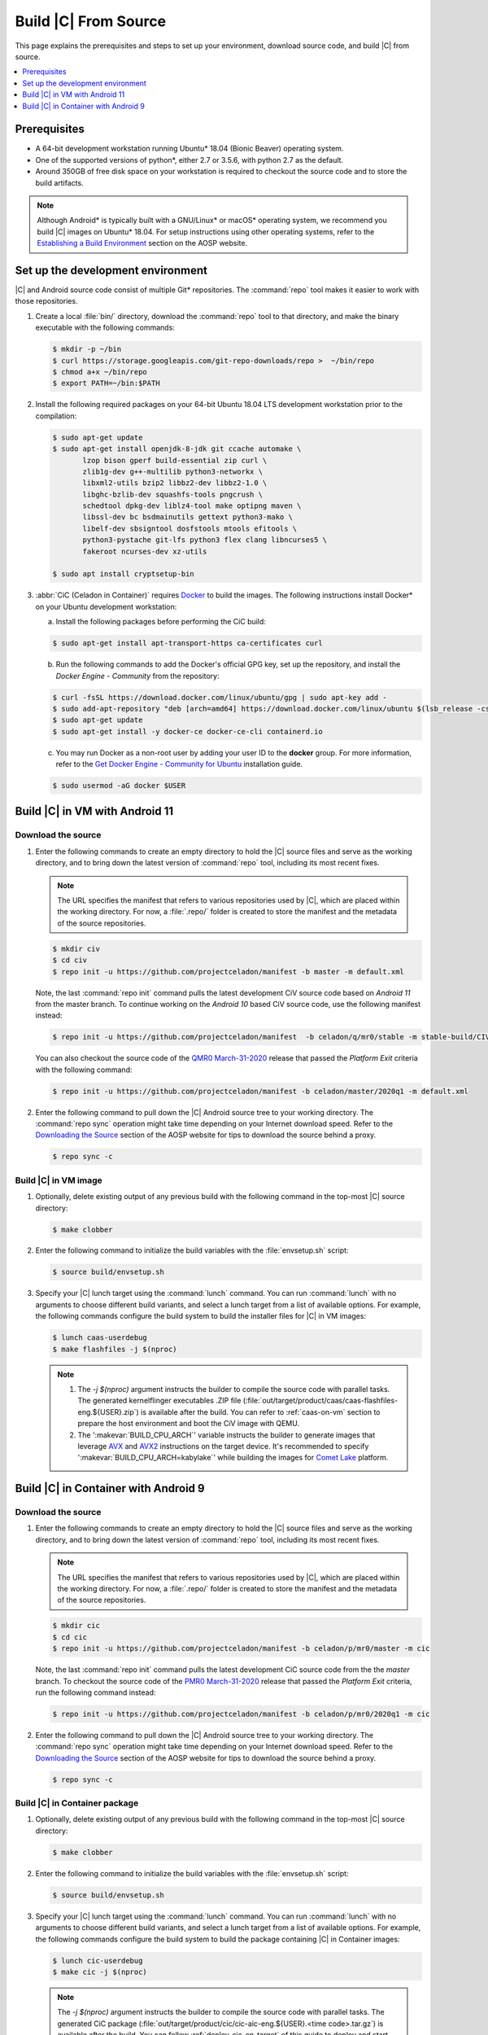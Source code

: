 .. _build-from-source:

Build |C| From Source
#####################

This page explains the prerequisites and steps to set up your environment,
download source code, and build |C| from source.

.. contents::
   :local:
   :depth: 1

Prerequisites
*************

* A 64-bit development workstation running Ubuntu\* 18.04 (Bionic Beaver)
  operating system.

* One of the supported versions of python\*, either 2.7 or 3.5.6, with
  python 2.7 as the default.

* Around 350GB of free disk space on your workstation is required to
  checkout the source code and to store the build artifacts.

.. note::
   Although Android\* is typically built with a GNU/Linux\* or macOS\*
   operating system, we recommend you build |C| images on Ubuntu\* 18.04.
   For setup instructions using other operating systems, refer to the
   `Establishing a Build Environment <https://source.android.com/setup/build/initializing>`_ section on the AOSP website.

Set up the development environment
**********************************

|C| and Android source code consist of multiple Git\* repositories. The
:command:`repo` tool makes it easier to work with those repositories.

#. Create a local :file:`bin/` directory, download the :command:`repo` tool
   to that directory, and make the binary executable with the following commands:

   .. code-block:: bash

       $ mkdir -p ~/bin
       $ curl https://storage.googleapis.com/git-repo-downloads/repo >  ~/bin/repo
       $ chmod a+x ~/bin/repo
       $ export PATH=~/bin:$PATH

#. Install the following required packages on your 64-bit Ubuntu 18.04 LTS
   development workstation prior to the compilation:

   .. code-block:: bash

      $ sudo apt-get update
      $ sudo apt-get install openjdk-8-jdk git ccache automake \
             lzop bison gperf build-essential zip curl \
             zlib1g-dev g++-multilib python3-networkx \
             libxml2-utils bzip2 libbz2-dev libbz2-1.0 \
             libghc-bzlib-dev squashfs-tools pngcrush \
             schedtool dpkg-dev liblz4-tool make optipng maven \
             libssl-dev bc bsdmainutils gettext python3-mako \
             libelf-dev sbsigntool dosfstools mtools efitools \
             python3-pystache git-lfs python3 flex clang libncurses5 \
             fakeroot ncurses-dev xz-utils

      $ sudo apt install cryptsetup-bin

#. :abbr:`CiC (Celadon in Container)`
   requires `Docker <https://www.docker.com/>`_ to build the images.
   The following instructions install Docker\* on your Ubuntu development
   workstation:

   a) Install the following packages before performing the CiC build:

   .. code-block:: bash

       $ sudo apt-get install apt-transport-https ca-certificates curl

   b) Run the following commands to add the Docker's official GPG key, set
      up the repository, and install the *Docker Engine - Community* from the
      repository:

   .. code-block:: bash

       $ curl -fsSL https://download.docker.com/linux/ubuntu/gpg | sudo apt-key add -
       $ sudo add-apt-repository "deb [arch=amd64] https://download.docker.com/linux/ubuntu $(lsb_release -cs) stable"
       $ sudo apt-get update
       $ sudo apt-get install -y docker-ce docker-ce-cli containerd.io

   c) You may run Docker as a non-root user by adding your user ID to the
      **docker** group. For more information, refer to the
      `Get Docker Engine - Community for Ubuntu <https://docs.docker.com/install/linux/docker-ce/ubuntu/>`_ installation guide.

   .. code-block:: bash

       $ sudo usermod -aG docker $USER

Build |C| in VM with Android 11
*******************************

Download the source
===================

#. Enter the following commands to create an empty directory to hold the
   |C| source files and serve as the working directory, and to bring down the
   latest version of :command:`repo` tool, including its most recent fixes.

   .. note::
      The URL specifies the manifest that refers to various repositories
      used by |C|, which are placed within the working directory. For now, a
      :file:`.repo/` folder is created to store the manifest and the metadata of
      the source repositories.

   .. code-block:: bash

       $ mkdir civ
       $ cd civ
       $ repo init -u https://github.com/projectceladon/manifest -b master -m default.xml

   Note, the last :command:`repo init` command pulls the latest development
   CiV source code based on *Android 11* from the master branch.
   To continue working on the *Android 10* based CiV source code,
   use the following manifest instead:

   .. code-block:: bash

       $ repo init -u https://github.com/projectceladon/manifest  -b celadon/q/mr0/stable -m stable-build/CIV_00.20.03.31_A10.xml

   You can also checkout the source code
   of the `QMR0 March-31-2020`_ release that passed the *Platform Exit*
   criteria with the following command:

   .. _QMR0 March-31-2020: https://01.org/projectceladon/documentation/release-notes#civ-01-20-01-12-a10

   .. code-block:: bash

       $ repo init -u https://github.com/projectceladon/manifest -b celadon/master/2020q1 -m default.xml

#. Enter the following command to pull down the |C| Android source tree to
   your working directory. The :command:`repo sync` operation might take time
   depending on your Internet download speed. Refer to the
   `Downloading the Source <https://source.android.com/setup/build/downloading>`_
   section of the AOSP website for tips to download the source behind a
   proxy.

   .. code-block:: bash

       $ repo sync -c

.. _build-os-image:

Build |C| in VM image
=====================

#. Optionally, delete existing output of any previous build with the
   following command in the top-most |C| source directory:

   .. code-block:: bash

       $ make clobber

#. Enter the following command to initialize the build variables with the
   :file:`envsetup.sh` script:

   .. code-block:: bash

       $ source build/envsetup.sh

#. Specify your |C| lunch target using the :command:`lunch` command. You can
   run :command:`lunch` with no arguments to choose different build
   variants, and select a lunch target from a list of available options.
   For example, the following commands configure the build system to
   build the installer files for |C| in VM images:

   .. code-block:: bash

       $ lunch caas-userdebug
       $ make flashfiles -j $(nproc)

   .. note::
      #. The *-j $(nproc)* argument instructs the builder to compile the source
         code with parallel tasks. The generated kernelflinger executables
         .ZIP file
         (:file:`out/target/product/caas/caas-flashfiles-eng.${USER}.zip`)
         is available after the build. You can refer to :ref:`caas-on-vm`
         section to prepare the host environment and boot the CiV image with QEMU.
      #. The ':makevar:`BUILD_CPU_ARCH`' variable instructs the builder to
         generate images that leverage `AVX`_ and `AVX2`_ instructions on
         the target device. It's recommended to specify ':makevar:`BUILD_CPU_ARCH=kabylake`'
         while building the images for `Comet Lake`_ platform.

Build |C| in Container with Android 9
*************************************

Download the source
===================

#. Enter the following commands to create an empty directory to hold the
   |C| source files and serve as the working directory, and to bring down the
   latest version of :command:`repo` tool, including its most recent fixes.

   .. note::
      The URL specifies the manifest that refers to various repositories
      used by |C|, which are placed within the working directory. For now, a
      :file:`.repo/` folder is created to store the manifest and the metadata of
      the source repositories.

   .. code-block:: bash

       $ mkdir cic
       $ cd cic
       $ repo init -u https://github.com/projectceladon/manifest -b celadon/p/mr0/master -m cic

   Note, the last :command:`repo init` command pulls the latest development
   CiC source code from the the *master* branch. To checkout the source code of
   the `PMR0 March-31-2020`_ release that passed the *Platform Exit*
   criteria, run the following command instead:

   .. _PMR0 March-31-2020: https://01.org/projectceladon/documentation/release-notes#cic-01-20-01-12-a09

   .. code-block:: bash

       $ repo init -u https://github.com/projectceladon/manifest -b celadon/p/mr0/2020q1 -m cic

#. Enter the following command to pull down the |C| Android source tree to
   your working directory. The :command:`repo sync` operation might take time
   depending on your Internet download speed. Refer to the
   `Downloading the Source <https://source.android.com/setup/build/downloading>`_
   section of the AOSP website for tips to download the source behind a
   proxy.

   .. code-block:: bash

       $ repo sync -c

.. _build-cic-package:

Build |C| in Container package
==============================

#. Optionally, delete existing output of any previous build with the
   following command in the top-most |C| source directory:

   .. code-block:: bash

       $ make clobber

#. Enter the following command to initialize the build variables with the
   :file:`envsetup.sh` script:

   .. code-block:: bash

       $ source build/envsetup.sh

#. Specify your |C| lunch target using the :command:`lunch` command. You can
   run :command:`lunch` with no arguments to choose different build
   variants, and select a lunch target from a list of available options.
   For example, the following commands configure the build system to
   build the package containing |C| in Container images:

   .. code-block:: bash

       $ lunch cic-userdebug
       $ make cic -j $(nproc)

   .. note::
      The *-j $(nproc)* argument instructs the builder to compile the source
      code with parallel tasks. The generated CiC package
      (:file:`out/target/product/cic/cic-aic-eng.${USER}.<time code>.tar.gz`)
      is available after the build. You can follow :ref:`deploy-cic-on-target` of
      this guide to deploy and start the CiC container on the target device.

.. _AVX:    https://en.wikipedia.org/wiki/Advanced_Vector_Extensions#Advanced_Vector_Extensions
.. _AVX2:   https://en.wikipedia.org/wiki/Advanced_Vector_Extensions#Advanced_Vector_Extensions_2
.. _Comet Lake: https://en.wikipedia.org/wiki/Comet_Lake
